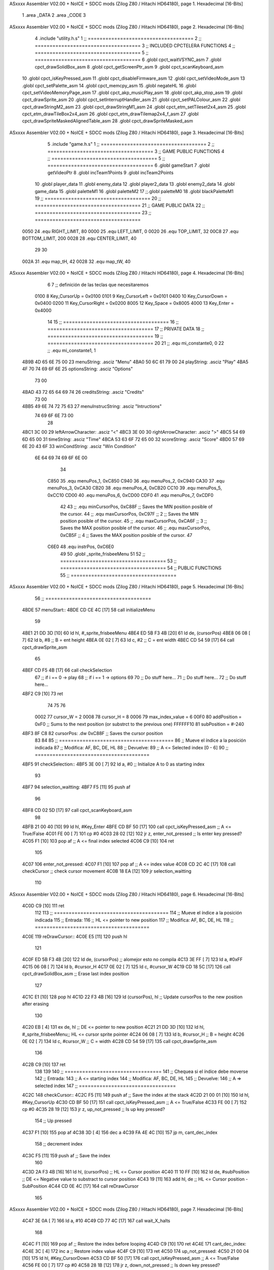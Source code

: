 ASxxxx Assembler V02.00 + NoICE + SDCC mods  (Zilog Z80 / Hitachi HD64180), page 1.
Hexadecimal [16-Bits]



                              1 .area _DATA
                              2 .area _CODE
                              3 
ASxxxx Assembler V02.00 + NoICE + SDCC mods  (Zilog Z80 / Hitachi HD64180), page 2.
Hexadecimal [16-Bits]



                              4 .include "utility.h.s"
                              1 ;; ====================================
                              2 ;; ====================================
                              3 ;; INCLUDED CPCTELERA FUNCTIONS
                              4 ;; ====================================
                              5 ;; ====================================
                              6 .globl cpct_waitVSYNC_asm
                              7 .globl cpct_drawSolidBox_asm
                              8 .globl cpct_getScreenPtr_asm
                              9 .globl cpct_scanKeyboard_asm
                             10 .globl cpct_isKeyPressed_asm
                             11 .globl cpct_disableFirmware_asm
                             12 .globl cpct_setVideoMode_asm
                             13 .globl cpct_setPalette_asm
                             14 .globl cpct_memcpy_asm
                             15 .globl negateHL
                             16 .globl cpct_setVideoMemoryPage_asm
                             17 .globl cpct_akp_musicPlay_asm
                             18 .globl cpct_akp_stop_asm
                             19 .globl cpct_drawSprite_asm
                             20 .globl cpct_setInterruptHandler_asm
                             21 .globl cpct_setPALColour_asm
                             22 .globl cpct_drawStringM2_asm
                             23 .globl cpct_drawStringM1_asm
                             24 .globl cpct_etm_setTileset2x4_asm
                             25 .globl cpct_etm_drawTileBox2x4_asm
                             26 .globl cpct_etm_drawTilemap2x4_f_asm
                             27 .globl cpct_drawSpriteMaskedAlignedTable_asm
                             28 .globl cpct_drawSpriteMasked_asm
ASxxxx Assembler V02.00 + NoICE + SDCC mods  (Zilog Z80 / Hitachi HD64180), page 3.
Hexadecimal [16-Bits]



                              5 .include "game.h.s"
                              1 ;; ====================================
                              2 ;; ====================================
                              3 ;; GAME PUBLIC FUNCTIONS
                              4 ;; ====================================
                              5 ;; ====================================
                              6 .globl gameStart
                              7 .globl getVideoPtr
                              8 .globl incTeam1Points
                              9 .globl incTeam2Points
                             10 .globl player_data
                             11 .globl enemy_data
                             12 .globl player2_data
                             13 .globl enemy2_data
                             14 .globl game_data
                             15 .globl paletteM1
                             16 .globl paletteM2
                             17 ;;.globl paletteM0
                             18 .globl blackPaletteM1
                             19 ;; ====================================
                             20 ;; ====================================
                             21 ;; GAME PUBLIC DATA
                             22 ;; ====================================
                             23 ;; ====================================
                     0050    24 .equ RIGHT_LIMIT,	80
                     0000    25 .equ LEFT_LIMIT,	0
                     0020    26 .equ TOP_LIMIT,	 	32
                     00C8    27 .equ BOTTOM_LIMIT,	200
                     0028    28 .equ CENTER_LIMIT,	40
                             29 
                             30 
                     002A    31 .equ map_tH, 42
                     0028    32 .equ map_tW, 40
ASxxxx Assembler V02.00 + NoICE + SDCC mods  (Zilog Z80 / Hitachi HD64180), page 4.
Hexadecimal [16-Bits]



                              6 
                              7 ;; definición de las teclas que necesitaremos
                     0100     8   Key_CursorUp     = 0x0100
                     0101     9   Key_CursorLeft   = 0x0101
                     0400    10   Key_CursorDown   = 0x0400
                     0200    11   Key_CursorRight  = 0x0200
                     8005    12   Key_Space        = 0x8005
                     4000    13   Key_Enter        = 0x4000
                             14 
                             15 ;; ====================================
                             16 ;; ====================================
                             17 ;; PRIVATE DATA
                             18 ;; ====================================
                             19 ;; ====================================
                             20 
                             21 ;; .equ mi_constante0, 0
                             22 ;; .equ mi_constante1, 1
   4B9B 4D 65 6E 75 00       23 menuString:				.asciz "Menu"
   4BA0 50 6C 61 79 00       24 playString:				.asciz "Play"
   4BA5 4F 70 74 69 6F 6E    25 optionsString:			.asciz "Options"
        73 00
   4BAD 43 72 65 64 69 74    26 creditsString:			.asciz "Credits"
        73 00
   4BB5 49 6E 74 72 75 63    27 menuInstrucString:		.asciz "Intructions"
        74 69 6F 6E 73 00
                             28 
   4BC1 3C 00                29 leftArrowCharacter: 	.asciz "<"
   4BC3 3E 00                30 rightArrowCharacter:	.asciz ">"
   4BC5 54 69 6D 65 00       31 timeString: 			.asciz "Time"
   4BCA 53 63 6F 72 65 00    32 scoreString:			.asciz "Score"
   4BD0 57 69 6E 20 43 6F    33 winCondString: 			.asciz "Win Condition"
        6E 64 69 74 69 6F
        6E 00
                             34 
                     C850    35 .equ menuPos_1, 0xC850
                     C940    36 .equ menuPos_2, 0xC940
                     CA30    37 .equ menuPos_3, 0xCA30
                     CB20    38 .equ menuPos_4, 0xCB20
                     CC10    39 .equ menuPos_5, 0xCC10
                     CD00    40 .equ menuPos_6, 0xCD00
                     CDF0    41 .equ menuPos_7, 0xCDF0
                             42 
                             43 ;; .equ minCursorPos, 0xC88F	;; Saves the MIN position posible of the cursor.
                             44 ;; .equ maxCursorPos, 0xC97F	;; 2 ;; Saves the MIN position posible of the cursor.
                             45 ;; .equ maxCursorPos, 0xCA6F	;; 3 ;; Saves the MAX position posible of the cursor.
                             46 ;; .equ maxCursorPos, 0xCB5F	;; 4 ;; Saves the MAX position posible of the cursor.
                             47 
                     C6E0    48 .equ instrPos, 0xC6E0
                             49 
                             50 .globl _sprite_frisbeeMenu
                             51 
                             52 ;; ====================================
                             53 ;; ====================================
                             54 ;; PUBLIC FUNCTIONS
                             55 ;; ====================================
ASxxxx Assembler V02.00 + NoICE + SDCC mods  (Zilog Z80 / Hitachi HD64180), page 5.
Hexadecimal [16-Bits]



                             56 ;; ====================================
   4BDE                      57 menuStart::
   4BDE CD CE 4C      [17]   58 	call 	initializeMenu
                             59 
   4BE1 21 DD 3D      [10]   60 	ld	hl, #_sprite_frisbeeMenu
   4BE4 ED 5B F3 4B   [20]   61 	ld 	de, (cursorPos)
   4BE8 06 08         [ 7]   62 	ld 	b, #8 		;; B = ent height
   4BEA 0E 02         [ 7]   63 	ld 	c, #2		;; C = ent width
   4BEC CD 54 59      [17]   64 	call cpct_drawSprite_asm
                             65 
   4BEF CD F5 4B      [17]   66 	call checkSelection
                             67 	;; if i == 0 -> play
                             68 	;; if i == 1 -> options
                             69 
                             70 	;; Do stuff here...
                             71 	;; Do stuff here...
                             72 	;; Do stuff here...
   4BF2 C9            [10]   73 	ret 
                             74 
                             75 
                             76 
                     0002    77 cursor_W 	= 2
                     0008    78 cursor_H 	= 8
                     0006    79 max_index_value	= 6
                     00F0    80 addPosition	= 0xF0 			;; Sums to the next position (or substrct to the previous one)
                     FFFFFF10    81 subPosition	= #-240
   4BF3 8F C8                82 cursorPos: 	.dw 0xC88F		;; Saves the cursor position
                             83 
                             84 
                             85 ;; =======================================
                             86 ;; Mueve el índice a la posición indicada
                             87 ;; Modifica: AF, BC, DE, HL
                             88 ;; Devuelve:
                             89 ;;	A <= Selected index [0 - 6]
                             90 ;; =======================================
   4BF5                      91 checkSelection:: 
   4BF5 3E 00         [ 7]   92 	ld	a, #0			;; Initialize A to 0 as starting index
                             93 
   4BF7                      94 	selection_waitting:
   4BF7 F5            [11]   95 		push 	af
                             96 
   4BF8 CD 02 5D      [17]   97 		call 	cpct_scanKeyboard_asm
                             98 
   4BFB 21 00 40      [10]   99 		ld 	hl, #Key_Enter
   4BFE CD BF 50      [17]  100 		call 	cpct_isKeyPressed_asm	;; A <= True/False
   4C01 FE 00         [ 7]  101 		cp 	#0 
   4C03 28 02         [12]  102 		jr 	z, enter_not_pressed	;; Is enter key pressed?
   4C05 F1            [10]  103 			pop af			;; A <= final index selected
   4C06 C9            [10]  104 			ret
                            105 
   4C07                     106 		enter_not_pressed:
   4C07 F1            [10]  107 			pop af			;; A <= index value
   4C08 CD 2C 4C      [17]  108 			call checkCursor	;; check cursor movement
   4C0B 18 EA         [12]  109 			jr selection_waitting
                            110 
ASxxxx Assembler V02.00 + NoICE + SDCC mods  (Zilog Z80 / Hitachi HD64180), page 6.
Hexadecimal [16-Bits]



   4C0D C9            [10]  111 	ret
                            112 
                            113 ;; =======================================
                            114 ;; Mueve el índice a la posición indicada
                            115 ;; Entrada:
                            116 ;;	HL <= pointer to new position
                            117 ;; Modifica: AF, BC, DE, HL
                            118 ;; =======================================
   4C0E                     119 reDrawCursor::
   4C0E E5            [11]  120 	push hl
                            121 
   4C0F ED 5B F3 4B   [20]  122 	ld de, (cursorPos)		;; alomejor esto no compila
   4C13 3E FF         [ 7]  123 	ld a, #0xFF
   4C15 06 08         [ 7]  124 	ld b, #cursor_H
   4C17 0E 02         [ 7]  125 	ld c, #cursor_W
   4C19 CD 18 5C      [17]  126 	call cpct_drawSolidBox_asm	;; Erase last index position
                            127 
   4C1C E1            [10]  128 	pop hl
   4C1D 22 F3 4B      [16]  129 	ld (cursorPos), hl		;; Update cursorPos to the new position after erasing
                            130 
   4C20 EB            [ 4]  131 	ex 	de, hl			;; DE <= pointer to new position
   4C21 21 DD 3D      [10]  132 	ld	hl, #_sprite_frisbeeMenu;; HL <= cursor sprite pointer
   4C24 06 08         [ 7]  133 	ld 	b, #cursor_H		;; B = height
   4C26 0E 02         [ 7]  134 	ld 	c, #cursor_W		;; C = width
   4C28 CD 54 59      [17]  135 	call cpct_drawSprite_asm
                            136 
   4C2B C9            [10]  137 	ret
                            138 
                            139 
                            140 ;; =================================
                            141 ;; Chequea si el índice debe moverse
                            142 ;; Entrada:
                            143 ;;	A <= starting index
                            144 ;; Modifica: AF, BC, DE, HL
                            145 ;; Devuelve:
                            146 ;; 	A => selected index
                            147 ;; =================================
   4C2C                     148 checkCursor::
   4C2C F5            [11]  149 	push 	af			;; Save the index at the stack
   4C2D 21 00 01      [10]  150 	ld 	hl, #Key_CursorUp
   4C30 CD BF 50      [17]  151 	call 	cpct_isKeyPressed_asm	;; A <= True/False
   4C33 FE 00         [ 7]  152 	cp 	#0 
   4C35 28 19         [12]  153 	jr 	z, up_not_pressed	;; Is up key pressed?
                            154 		;; Up pressed
   4C37 F1            [10]  155 			pop af
   4C38 3D            [ 4]  156 			dec a
   4C39 FA 4E 4C      [10]  157 			jp	m, cant_dec_index
                            158 				;; decrement index
   4C3C F5            [11]  159 				push af				;; Save the index
                            160 
   4C3D 2A F3 4B      [16]  161 				ld 	hl, (cursorPos)		;; HL <= Cursor position
   4C40 11 10 FF      [10]  162 				ld	de, #subPosition	;; DE <= Negative value to substract to cursor position
   4C43 19            [11]  163 				add	hl, de			;; HL <= Cursor position - SubPosition
   4C44 CD 0E 4C      [17]  164 				call 	reDrawCursor
                            165 
ASxxxx Assembler V02.00 + NoICE + SDCC mods  (Zilog Z80 / Hitachi HD64180), page 7.
Hexadecimal [16-Bits]



   4C47 3E 0A         [ 7]  166 				ld	a, #10
   4C49 CD 77 4C      [17]  167 				call 	wait_X_halts
                            168 
   4C4C F1            [10]  169 				pop af				;; Restore the index before looping
   4C4D C9            [10]  170 				ret
   4C4E                     171 			cant_dec_index:
   4C4E 3C            [ 4]  172 				inc a 				;; Restore index value
   4C4F C9            [10]  173 				ret
   4C50                     174 	up_not_pressed:
   4C50 21 00 04      [10]  175 	ld 	hl, #Key_CursorDown
   4C53 CD BF 50      [17]  176 	call 	cpct_isKeyPressed_asm	;; A <= True/False
   4C56 FE 00         [ 7]  177 	cp 	#0 
   4C58 28 1B         [12]  178 	jr 	z, down_not_pressed	;; Is down key pressed?
                            179 		;; Down pressed
   4C5A F1            [10]  180 			pop 	af
   4C5B 3C            [ 4]  181 			inc 	a
   4C5C FE 06         [ 7]  182 			cp  	#max_index_value
   4C5E F2 73 4C      [10]  183 			jp	p, cant_inc_index
                            184 				;; increment index
   4C61 F5            [11]  185 				push af				;; Save the index
                            186 
   4C62 2A F3 4B      [16]  187 				ld 	hl, (cursorPos)		;; HL <= Cursor position
   4C65 11 F0 00      [10]  188 				ld	de, #addPosition	;; DE <= Positive value to add to cursor position
   4C68 19            [11]  189 				add	hl, de			;; HL <= Cursor position + AddPosition
   4C69 CD 0E 4C      [17]  190 				call 	reDrawCursor
                            191 
   4C6C 3E 0A         [ 7]  192 				ld	a, #10
   4C6E CD 77 4C      [17]  193 				call 	wait_X_halts
                            194 
   4C71 F1            [10]  195 				pop af				;; Restore the index before looping
   4C72 C9            [10]  196 				ret
   4C73                     197 			cant_inc_index:
   4C73 3D            [ 4]  198 				dec a 				;; Restore index value
   4C74 C9            [10]  199 				ret
   4C75                     200 	down_not_pressed:
                            201 		;; Any key pressed
   4C75 F1            [10]  202 		pop af
   4C76 C9            [10]  203 	ret
                            204 
                            205 ;; =================================
                            206 ;; Espera 8 halts, N veces
                            207 ;; Entrada:
                            208 ;;	A <= N times
                            209 ;; Modifica: A
                            210 ;; =================================
   4C77                     211 wait_X_halts::
   4C77 3D            [ 4]  212 	dec a
   4C78 28 09         [12]  213 	jr z, wait_halts_exit
   4C7A 76            [ 4]  214 		halt
   4C7B 76            [ 4]  215 		halt
   4C7C 76            [ 4]  216 		halt
   4C7D 76            [ 4]  217 		halt
   4C7E 76            [ 4]  218 		halt
   4C7F 76            [ 4]  219 		halt
   4C80 76            [ 4]  220 		halt
ASxxxx Assembler V02.00 + NoICE + SDCC mods  (Zilog Z80 / Hitachi HD64180), page 8.
Hexadecimal [16-Bits]



   4C81 18 F4         [12]  221 		jr wait_X_halts
   4C83                     222 	wait_halts_exit:
   4C83 C9            [10]  223 	ret
                            224 
                            225 ;; Sets the palette to mode 0
                            226 ;;setPaletteM0::
                            227 ;;	ld c, #0					;; Mode 0
                            228 ;;	call cpct_setVideoMode_asm
                            229 ;;
                            230 ;;	ld hl, #paletteM0			;; hl <- paletteM0
                            231 ;;	ld de, #16 					;; 16 Colours
                            232 ;;	call cpct_setPalette_asm
                            233 ;;
                            234 ;;	ret
                            235 
                            236 ;; Sets the palette to mode 1
   4C84                     237 setPaletteM1::
   4C84 0E 01         [ 7]  238 	ld c, #1					;; Mode 1
   4C86 CD F4 5B      [17]  239 	call cpct_setVideoMode_asm
                            240 
   4C89 21 57 4D      [10]  241 	ld hl, #paletteM1			;; hl <- paletteM1
   4C8C 11 04 00      [10]  242 	ld de, #4 					;; 4 Colours
   4C8F CD CB 50      [17]  243 	call cpct_setPalette_asm
                            244 
   4C92 C9            [10]  245 	ret
                            246 
                            247 ;; Sets the palette to black on mode 1
   4C93                     248 setPaletteBlackM1::
   4C93 0E 01         [ 7]  249 	ld c, #1					;; Mode 1
   4C95 CD F4 5B      [17]  250 	call cpct_setVideoMode_asm
                            251 
   4C98 21 5B 4D      [10]  252 	ld hl, #blackPaletteM1		;; hl <- blackPaletteM1
   4C9B 11 04 00      [10]  253 	ld de, #4 					;; 4 Colours
   4C9E CD CB 50      [17]  254 	call cpct_setPalette_asm
                            255 
   4CA1 C9            [10]  256 	ret
                            257 
   4CA2                     258 menuOptions::
                            259 
                            260 	;; Clean from C000 to EFFF
   4CA2 21 00 C0      [10]  261 	ld	hl, #0xC000			;; HL <= Copy pointer
   4CA5 11 01 C0      [10]  262 	ld	de, #0xC001			;; DE <= Write pointer
   4CA8 36 FF         [10]  263 	ld	(hl), #0xFF			;; Set to 0 where HL points
   4CAA 01 00 40      [10]  264 	ld	bc, #0x4000			;; BC <= Times to repeat
   4CAD ED B0         [21]  265 	ldir					;; Copy from where HL points to where DE points, and inc HL and DE, BC times
                            266 
                            267 	;; Print Menu
   4CAF 21 D0 4B      [10]  268 	ld hl, #winCondString
   4CB2 11 00 C0      [10]  269 	ld de, #0xC000
   4CB5 0E 02         [ 7]  270 	ld c, #2
   4CB7 06 03         [ 7]  271 	ld b, #3
   4CB9 CD 19 59      [17]  272 	call cpct_drawStringM1_asm
                            273 
   4CBC                     274 	menuOptions_iterate:
   4CBC CD 02 5D      [17]  275 	call cpct_scanKeyboard_asm
ASxxxx Assembler V02.00 + NoICE + SDCC mods  (Zilog Z80 / Hitachi HD64180), page 9.
Hexadecimal [16-Bits]



   4CBF 21 00 40      [10]  276 	ld 	hl, #Key_Enter				;; HL <- Key_Space
   4CC2 CD BF 50      [17]  277 	call 	cpct_isKeyPressed_asm	;; A = True/False
   4CC5 FE 00         [ 7]  278 	cp 	#0 							;; A == 0?
   4CC7 28 F3         [12]  279 	jr 	z, menuOptions_iterate				;; Iterate
   4CC9 C3 DE 4B      [10]  280 		jp menuStart				;; Go Options (HL presed)
                            281 
   4CCC C9            [10]  282 	ret
                            283 
                            284 
                            285 ;; ====================================
                            286 ;; ====================================
                            287 ;; PRIVATE FUNCTIONS
                            288 ;; ====================================
                            289 ;; ====================================
                            290 
   4CCD                     291 checkUserInput:
                            292 	;;;;;;;;;;;;;;;;;;;;;;;;;;;;;;
                            293 	;; Reading keyboard example
                            294 	;;;;;;;;;;;;;;;;;;;;;;;;;;;;;;
                            295 	;; 	call cpct_scanKeyboard_asm
                            296 	;; 	ld 	hl, #Key_CursorUp	;; HL = CursorUp Keycode
                            297 	;; 	call 	cpct_isKeyPressed_asm 	;; A = True/False
                            298 	;; 	cp 	#0 			;; A == 0?
                            299 	;; 	jr 	z, up_not_pressed
                            300 	;; 		;; Up is pressed code
                            301 	;; 		call 	moveUp	
                            302 	;; 	up_not_pressed:
                            303 	;; 		;; Up is not pressed code
                            304 	;; 		ld 	hl, #Key_CursorDown		;; HL = CursorDown Keycode
                            305 	;; 		call 	cpct_isKeyPressed_asm 		;; A = True/False
                            306 	;; 		cp 	#0 				;; A == 0?
                            307 	;; 		jr 	z, down_not_pressed
                            308 	;; 			;; Down is pressed code
                            309 	;; 			call 	moveDown	
                            310 	;; 		down_not_pressed:
                            311 	;; 		;; Down is not pressed code
                            312 
   4CCD C9            [10]  313 	ret
                            314 
                            315 ;; ========================
                            316 ;; Write the menu strings
                            317 ;; ========================
   4CCE                     318 initializeMenu:
   4CCE CD 84 4C      [17]  319 	call setPaletteM1
                            320 
                            321 	;; Clean from C000 to EFFF
   4CD1 21 00 C0      [10]  322 	ld	hl, #0xC000			;; HL <= Copy pointer
   4CD4 11 01 C0      [10]  323 	ld	de, #0xC001			;; DE <= Write pointer
   4CD7 36 FF         [10]  324 	ld	(hl), #0xFF			;; Set to 0 where HL points
   4CD9 01 00 40      [10]  325 	ld	bc, #0x4000			;; BC <= Times to repeat
   4CDC ED B0         [21]  326 	ldir					;; Copy from where HL points to where DE points, and inc HL and DE, BC times
                            327 
                            328 	;; Print Menu
   4CDE 21 9B 4B      [10]  329 	ld hl, #menuString
   4CE1 11 00 C0      [10]  330 	ld de, #0xC000
ASxxxx Assembler V02.00 + NoICE + SDCC mods  (Zilog Z80 / Hitachi HD64180), page 10.
Hexadecimal [16-Bits]



   4CE4 0E 02         [ 7]  331 	ld c, #2
   4CE6 06 03         [ 7]  332 	ld b, #3
   4CE8 CD 19 59      [17]  333 	call cpct_drawStringM1_asm
                            334 
                            335 	;; Print Play
   4CEB 21 A0 4B      [10]  336 	ld hl, #playString
   4CEE 11 50 C8      [10]  337 	ld de, #menuPos_1
   4CF1 0E 02         [ 7]  338 	ld c, #2
   4CF3 06 03         [ 7]  339 	ld b, #3
   4CF5 CD 19 59      [17]  340 	call cpct_drawStringM1_asm
                            341 
                            342 	;; Print Options
   4CF8 21 A5 4B      [10]  343 	ld hl, #optionsString
   4CFB 11 40 C9      [10]  344 	ld de, #menuPos_2
   4CFE 0E 02         [ 7]  345 	ld c, #2
   4D00 06 03         [ 7]  346 	ld b, #3
   4D02 CD 19 59      [17]  347 	call cpct_drawStringM1_asm
                            348 
   4D05 21 9B 4B      [10]  349 	ld hl, #menuString
   4D08 11 30 CA      [10]  350 	ld de, #menuPos_3
   4D0B 0E 02         [ 7]  351 	ld c, #2
   4D0D 06 03         [ 7]  352 	ld b, #3
   4D0F CD 19 59      [17]  353 	call cpct_drawStringM1_asm
                            354 
   4D12 21 A0 4B      [10]  355 	ld hl, #playString
   4D15 11 20 CB      [10]  356 	ld de, #menuPos_4
   4D18 0E 02         [ 7]  357 	ld c, #2
   4D1A 06 03         [ 7]  358 	ld b, #3
   4D1C CD 19 59      [17]  359 	call cpct_drawStringM1_asm
                            360 
   4D1F 21 A5 4B      [10]  361 	ld hl, #optionsString
   4D22 11 10 CC      [10]  362 	ld de, #menuPos_5
   4D25 0E 02         [ 7]  363 	ld c, #2
   4D27 06 03         [ 7]  364 	ld b, #3
   4D29 CD 19 59      [17]  365 	call cpct_drawStringM1_asm
                            366 
   4D2C 21 9B 4B      [10]  367 	ld hl, #menuString
   4D2F 11 00 CD      [10]  368 	ld de, #menuPos_6
   4D32 0E 02         [ 7]  369 	ld c, #2
   4D34 06 03         [ 7]  370 	ld b, #3
   4D36 CD 19 59      [17]  371 	call cpct_drawStringM1_asm
                            372 
   4D39 21 A0 4B      [10]  373 	ld hl, #playString
   4D3C 11 F0 CD      [10]  374 	ld de, #menuPos_7
   4D3F 0E 02         [ 7]  375 	ld c, #2
   4D41 06 03         [ 7]  376 	ld b, #3
   4D43 CD 19 59      [17]  377 	call cpct_drawStringM1_asm
                            378 
   4D46 21 B5 4B      [10]  379 	ld hl, #menuInstrucString
   4D49 11 E0 C6      [10]  380 	ld de, #instrPos
   4D4C 0E 02         [ 7]  381 	ld c, #2
   4D4E 06 03         [ 7]  382 	ld b, #3
   4D50 CD 19 59      [17]  383 	call cpct_drawStringM1_asm
                            384 	;; Set video mode
                            385 	;; ld 	c, #1 ;; Set mode 1.
ASxxxx Assembler V02.00 + NoICE + SDCC mods  (Zilog Z80 / Hitachi HD64180), page 11.
Hexadecimal [16-Bits]



                            386 	;; call cpct_setVideoMode_as
                            387 
                            388 	;; Set palette
                            389 	;; ld 	hl, #direccion_paleta
                            390 	;; ld 	de, #16
                            391 	;; call cpct_setPalette_asm
                            392 
   4D53 C9            [10]  393 	ret
                            394 
                            395 
                            396 ;; ========================
                            397 ;; Print Credits
                            398 ;; ========================
   4D54                     399 printCreditLine:
                            400 	;;ld hl, #elString
                            401 	;;ld de, #video_memory
                            402 	;;ld c, #Color_Letra
                            403 	;;cd b, #Color_fondo
                            404 ;;
                            405 	;;call cpct_drawStringM1_asm
                            406 
   4D54 C9            [10]  407 	ret
